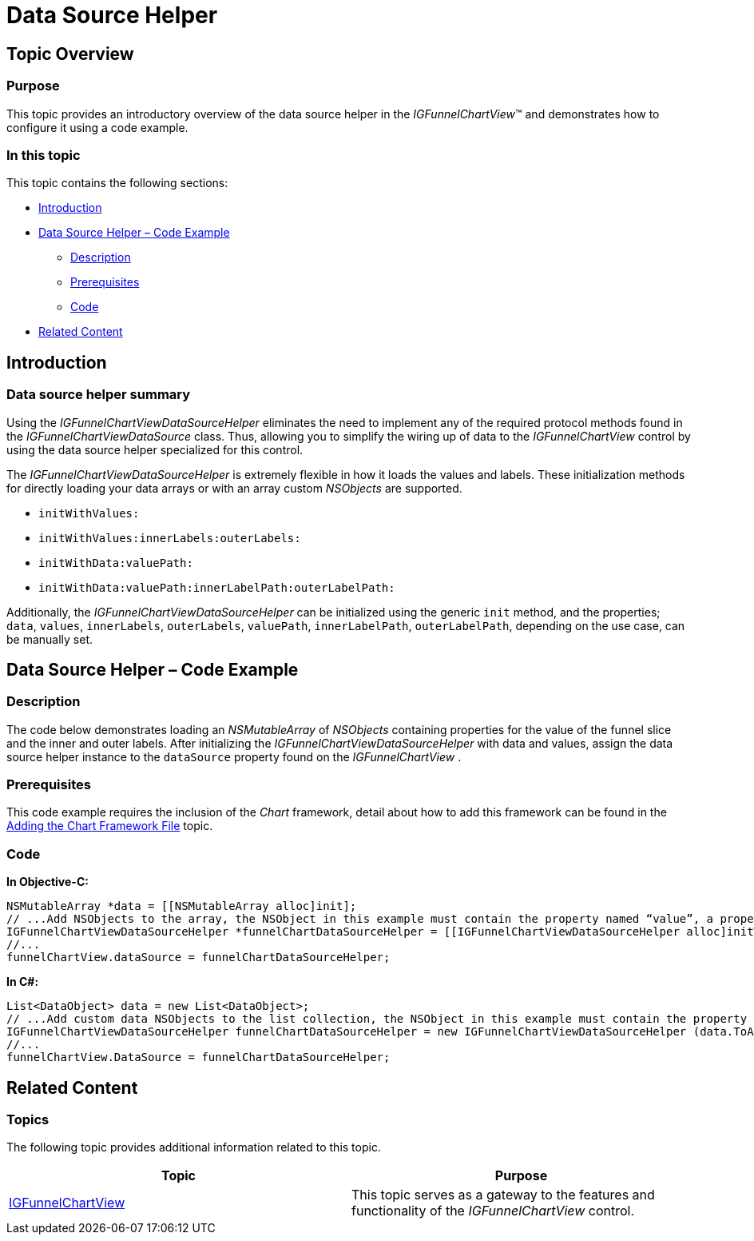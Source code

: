 ﻿////

|metadata|
{
    "name": "igfunnelchartview-data-source-helper",
    "tags": ["Data Binding","Getting Started","How Do I"],
    "controlName": ["IGFunnelChartView"],
    "guid": "2503f2b9-fdc0-43c5-93ef-e17048675bd6",  
    "buildFlags": [],
    "createdOn": "2013-09-10T15:03:02.3656858Z"
}
|metadata|
////

= Data Source Helper

== Topic Overview

=== Purpose

This topic provides an introductory overview of the data source helper in the  _IGFunnelChartView_™ and demonstrates how to configure it using a code example.

=== In this topic

This topic contains the following sections:

* <<_Ref324841248, Introduction >>
* <<_Ref327936206, Data Source Helper – Code Example >>

** <<_Ref327344209,Description>>
** <<_Ref327523606,Prerequisites>>
** <<_Ref327344217,Code>>

* <<_Ref215823716, Related Content >>

[[_Ref324841248]]
== Introduction

[[_Ref215796828]]

=== Data source helper summary

Using the  _IGFunnelChartViewDataSourceHelper_   eliminates the need to implement any of the required protocol methods found in the  _IGFunnelChartViewDataSource_   class. Thus, allowing you to simplify the wiring up of data to the  _IGFunnelChartView_   control by using the data source helper specialized for this control.

The  _IGFunnelChartViewDataSourceHelper_   is extremely flexible in how it loads the values and labels. These initialization methods for directly loading your data arrays or with an array custom  _NSObjects_   are supported.

* `initWithValues:`
* `initWithValues:innerLabels:outerLabels:`
* `initWithData:valuePath:`
* `initWithData:valuePath:innerLabelPath:outerLabelPath:`

Additionally, the  _IGFunnelChartViewDataSourceHelper_   can be initialized using the generic `init` method, and the properties; `data`, `values`, `innerLabels`, `outerLabels`, `valuePath`, `innerLabelPath`, `outerLabelPath`, depending on the use case, can be manually set.

[[_Ref327936206]]
[[_Ref324841253]]
== Data Source Helper – Code Example

[[_Ref327344209]]

=== Description

The code below demonstrates loading an  _NSMutableArray_   of  _NSObjects_   containing properties for the value of the funnel slice and the inner and outer labels. After initializing the  _IGFunnelChartViewDataSourceHelper_   with data and values, assign the data source helper instance to the `dataSource` property found on the  _IGFunnelChartView_  .

[[_Ref327523606]]

=== Prerequisites

This code example requires the inclusion of the  _Chart_   framework, detail about how to add this framework can be found in the link:igchartview-adding-the-chart-framework-file.html[Adding the Chart Framework File] topic.

[[_Ref327344217]]

=== Code

*In Objective-C:*

[source,csharp]
----
NSMutableArray *data = [[NSMutableArray alloc]init];
// ...Add NSObjects to the array, the NSObject in this example must contain the property named “value”, a property named “innerLabel”, and a property named “outerLabel”.
IGFunnelChartViewDataSourceHelper *funnelChartDataSourceHelper = [[IGFunnelChartViewDataSourceHelper alloc]initWithData:data valuePath:@"value" innerLabelPath:@"innerLabel" outerLabelPath:@”outerLabel”];
//...
funnelChartView.dataSource = funnelChartDataSourceHelper;
----

*In C#:*

[source,csharp]
----
List<DataObject> data = new List<DataObject>;
// ...Add custom data NSObjects to the list collection, the NSObject in this example must contain the property named “value”, a property named “innerLabel”, and a property named “outerLabel”.
IGFunnelChartViewDataSourceHelper funnelChartDataSourceHelper = new IGFunnelChartViewDataSourceHelper (data.ToArray (), "value", "innerLabel", "outerLabel");
//...
funnelChartView.DataSource = funnelChartDataSourceHelper;
----

[[_Ref215823716]]
== Related Content

=== Topics

The following topic provides additional information related to this topic.

[options="header", cols="a,a"]
|====
|Topic|Purpose

| link:igfunnelchartview.html[IGFunnelChartView]
|This topic serves as a gateway to the features and functionality of the _IGFunnelChartView_ control.

|====